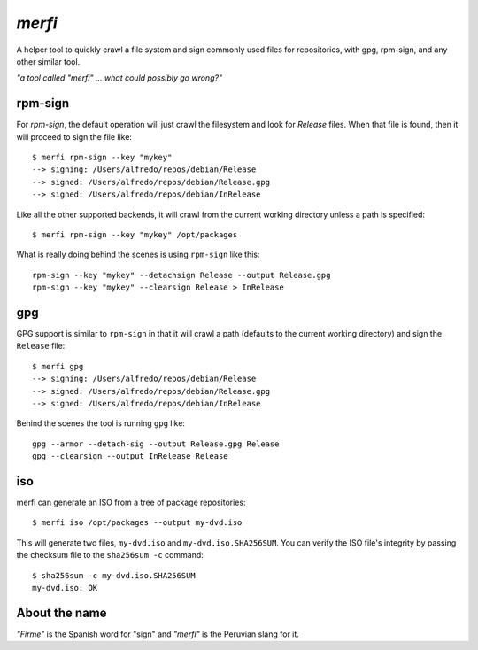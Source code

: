 `merfi`
=======
A helper tool to quickly crawl a file system and sign commonly used files for
repositories, with gpg, rpm-sign, and any other similar tool.

*"a tool called "merfi" ... what could possibly go wrong?"*

rpm-sign
--------
For `rpm-sign`, the default operation will just crawl the filesystem and
look for `Release` files. When that file is found, then it will proceed to sign
the file like::

    $ merfi rpm-sign --key "mykey"
    --> signing: /Users/alfredo/repos/debian/Release
    --> signed: /Users/alfredo/repos/debian/Release.gpg
    --> signed: /Users/alfredo/repos/debian/InRelease

Like all the other supported backends, it will crawl from the current working
directory unless a path is specified::

    $ merfi rpm-sign --key "mykey" /opt/packages

What is really doing behind the scenes is using ``rpm-sign`` like this::

    rpm-sign --key "mykey" --detachsign Release --output Release.gpg
    rpm-sign --key "mykey" --clearsign Release > InRelease


gpg
---
GPG support is similar to ``rpm-sign`` in that it will crawl a path (defaults
to the current working directory) and sign the ``Release`` file::

    $ merfi gpg
    --> signing: /Users/alfredo/repos/debian/Release
    --> signed: /Users/alfredo/repos/debian/Release.gpg
    --> signed: /Users/alfredo/repos/debian/InRelease

Behind the scenes the tool is running ``gpg`` like::

    gpg --armor --detach-sig --output Release.gpg Release
    gpg --clearsign --output InRelease Release

iso
---
merfi can generate an ISO from a tree of package repositories::

    $ merfi iso /opt/packages --output my-dvd.iso

This will generate two files, ``my-dvd.iso`` and ``my-dvd.iso.SHA256SUM``. You
can verify the ISO file's integrity by passing the checksum file to the
``sha256sum -c`` command::

    $ sha256sum -c my-dvd.iso.SHA256SUM
    my-dvd.iso: OK

About the name
--------------
*"Firme"* is the Spanish word for "sign" and *"merfi"* is the Peruvian slang
for it.
